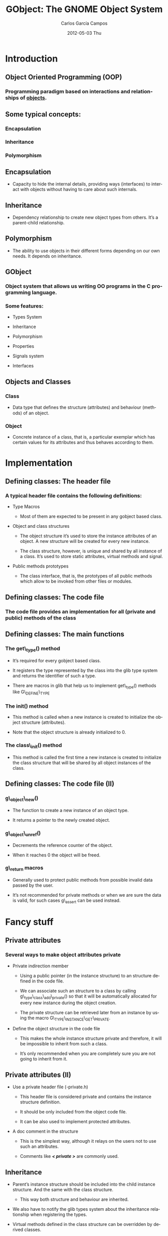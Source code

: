 #+TITLE:     GObject: The GNOME Object System
#+AUTHOR:    Carlos García Campos
#+EMAIL:     cgarcia@igalia.com
#+DATE:      2012-05-03 Thu
#+DESCRIPTION:
#+KEYWORDS:
#+LANGUAGE:  en
#+OPTIONS:   H:3 num:t toc:t \n:nil @:t ::t |:t ^:t -:t f:t *:t <:t
#+OPTIONS:   TeX:t LaTeX:t skip:nil d:nil todo:t pri:nil tags:not-in-toc
#+INFOJS_OPT: view:nil toc:nil ltoc:t mouse:underline buttons:0 path:http://orgmode.org/org-info.js
#+EXPORT_SELECT_TAGS: export
#+EXPORT_EXCLUDE_TAGS: noexport
#+LINK_UP:   
#+LINK_HOME: 
#+XSLT:
#+startup: beamer
#+LaTeX_CLASS: beamer
#+LaTeX_CLASS_OPTIONS: [bigger]
#+BEAMER_FRAME_LEVEL: 2
#+BEAMER_HEADER_EXTRA: \usetheme{Pittsburgh}\usecolortheme{default}
#+COLUMNS: %40ITEM %10BEAMER_env(Env) %9BEAMER_envargs(Env Args) %4BEAMER_col(Col) %10BEAMER_extra(Extra)

* Introduction

** Object Oriented Programming (OOP)

*** Programming paradigm based on interactions and relationships of _objects_.

** Some typical concepts:

*** Encapsulation

*** Inheritance

*** Polymorphism


** Encapsulation

    + Capacity to hide the internal details, providing ways (interfaces) to
      interact with objects without having to care about such internals.

** Inheritance

    + Dependency relationship to create new object types from others. It’s a
      parent-child relationship.

** Polymorphism

    + The ability to use objects in their different forms depending on our own
      needs. It depends on inheritance.

** GObject

*** Object system that allows us writing OO programs in the C programming language.

*** Some features:

    + Types System

    + Inheritance

    + Polymorphism

    + Properties

    + Signals system

    + Interfaces

** Objects and Classes

*** Class

    + Data type that deﬁnes the structure (attributes) and behaviour (methods)
      of an object.

*** Object

    + Concrete instance of a class, that is, a particular exemplar which has
      certain values for its attributes and thus behaves according to them.


* Implementation

** Defining classes:  The header file

*** A typical header file contains the following definitions:

    + Type Macros
    
       - Most of them are expected to be present in any gobject based class.

    + Object and class structures
    
       - The object structure it’s used to store the instance attributes of an
         object. A new structure will be created for every new instance.

       - The class structure, however, is unique and shared by all instance of a
         class. It’s used to store static attributes, virtual methods and
         signal.

    + Public methods prototypes

       - The class interface, that is, the prototypes of all public methods
         which allow to be invoked from other files or modules.

** Defining classes: The code file

*** The code file provides an implementation for all (private and public) methods of the class

** Defining classes: The main functions

*** The get\_type() method

    + It’s required for every gobject based class. 

    + It registers the type represented by the class into the glib type system
      and returns the identifier of such a type.

    + There are macros in glib that help us to implement get\_type() methods
      like G\_DEFINE\_TYPE

*** The init() method

    + This method is called when a new instance is created to initialize the
      object structure (attributes). 

    + Note that the object structure is already initialized to 0.

*** The class\_init() method 

    + This method is called the first time a new instance is created to
      initialize the class structure that will be shared by all object
      instances of the class.

** Defining classes: The code file (II)

*** g\_object\_new()

    + The function to create a new instance of an object type. 

    + It returns a pointer to the newly created object.

*** g\_object\_unref()

    + Decrements the reference counter of the object. 
    
    + When it reaches 0 the object will be freed.

*** g\_return macros

    + Generally used to protect public methods from possible invalid data
      passed by the user. 
    
    + It’s not recommended for private methods or when we are sure the data is
      valid, for such cases g\_assert can be used instead.


* Fancy stuff

** Private attributes

*** Several ways to make object attributes private 

    + Private indirection member
    
      - Using a public pointer (in the instance structure) to an structure
        defined in the code file. 
      - We can associate such an structure to a class by calling
        g\_type\_class\_add\_private() so that it will be automatically
        allocated for every new instance during the object creation.

      - The private structure can be retrieved later from an instance by using
        the macro G\_TYPE\_INSTANCE\_GET\_PRIVATE.

    + Define the object structure in the code file
    
      - This makes the whole instance structure private and therefore, it will
        be impossible to inherit from such a class.

      - It’s only recommended when you are completely sure you are not going to
        inherit from it.

** Private attributes (II)

   + Use a private header file (-private.h)

     - This header file is considered private and contains the instance
       structure definition. 

     - It should be only included from the object code file.

     - It can be also used to implement protected attributes.

   + A doc comment in the structure

     - This is the simplest way, although it relays on the users not to use
       such an attributes. 
   
     - Comments like /*< private >*/ are commonly used.

** Inheritance

   + Parent’s instance structure should be included into the child instance
     structure. And the same with the class structure. 

     - This way both structure and behaviour are inherited.

   + We also have to notify the glib types system about the inheritance
     relationship when registering the types.

   + Virtual methods defined in the class structure can be overridden by
     derived classes.

   + Signals and properties are inherited too.

   + The GET\_CLASS macro can be used to implement polymorphic methods

** Properties

*** Properties are just attributes with some additional features

*** Generic access through get/set methods

*** Higher access control (Readable, writable, construct only, etc.)

*** Changes notification

** Interfaces

*** Non-instantiatable classes types that describe a common interface that other classes will implement.

*** Similar to classes but without an instance structure which makes them non-instantiatable.

*** Interfaces must inherit from GTypeInterface.
